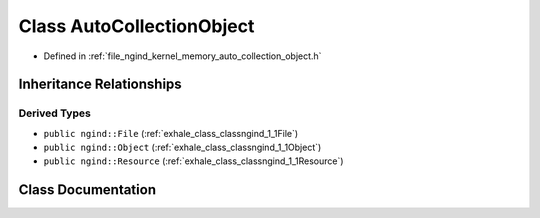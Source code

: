 .. _exhale_class_classngind_1_1AutoCollectionObject:

Class AutoCollectionObject
==========================

- Defined in :ref:`file_ngind_kernel_memory_auto_collection_object.h`


Inheritance Relationships
-------------------------

Derived Types
*************

- ``public ngind::File`` (:ref:`exhale_class_classngind_1_1File`)
- ``public ngind::Object`` (:ref:`exhale_class_classngind_1_1Object`)
- ``public ngind::Resource`` (:ref:`exhale_class_classngind_1_1Resource`)


Class Documentation
-------------------


.. doxygenclass:: ngind::AutoCollectionObject
   :members:
   :protected-members:
   :undoc-members: